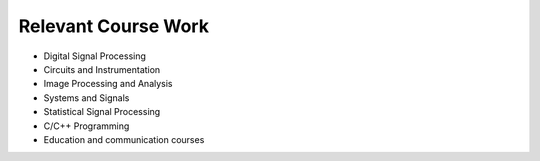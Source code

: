 #########################
Relevant Course Work
#########################

*   Digital Signal Processing
*   Circuits and Instrumentation
*   Image Processing and Analysis
*   Systems and Signals
*   Statistical Signal Processing
*   C/C++ Programming
*	Education and communication courses
